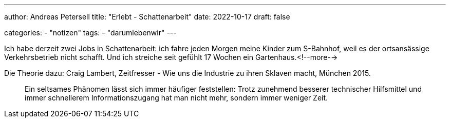 ---
author: Andreas Petersell
title: "Erlebt - Schattenarbeit"
date: 2022-10-17
draft: false

categories:
    - "notizen"
tags: 
    - "darumlebenwir"
---

Ich habe derzeit zwei Jobs in Schattenarbeit: ich fahre jeden Morgen meine Kinder zum S-Bahnhof, weil es der ortsansässige Verkehrsbetrieb nicht schafft. Und ich streiche seit gefühlt 17 Wochen ein Gartenhaus.<!--more-->

Die Theorie dazu: Craig Lambert, Zeitfresser - Wie uns die Industrie zu ihren Sklaven macht, München 2015.
____
Ein seltsames Phänomen lässt sich immer häufiger feststellen: Trotz zunehmend besserer technischer Hilfsmittel und immer schnellerem Informationszugang hat man nicht mehr, sondern immer weniger Zeit.
____